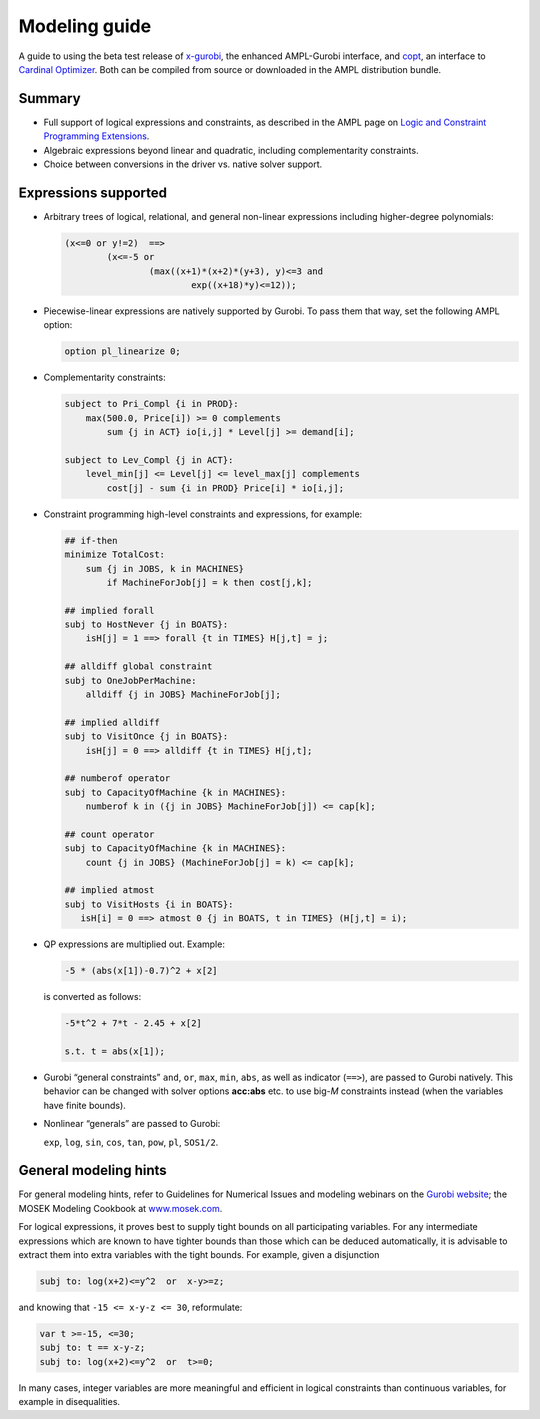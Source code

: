 .. _modeling_guide:

Modeling guide
==============

A guide to using the beta test release of
`x-gurobi <https://github.com/ampl/mp/tree/master/solvers/gurobidirect>`_,
the enhanced AMPL-Gurobi interface, and
`copt <https://github.com/ampl/mp/tree/master/solvers/copt>`_, an interface
to `Cardinal Optimizer <https://www.shanshu.ai/copt>`_.
Both
can be compiled from source or downloaded in the AMPL distribution bundle.


Summary
-------

- Full support of logical expressions and constraints, as described in the
  AMPL page on `Logic and Constraint Programming Extensions
  <https://ampl.com/resources/logic-and-constraint-programming-extensions/>`_.
  
- Algebraic expressions beyond linear and quadratic, including
  complementarity constraints.

- Choice between conversions in the driver vs. native solver support.


Expressions supported
---------------------

- Arbitrary trees of logical, relational, and general non-linear expressions
  including higher-degree polynomials:

  .. code-block:: ampl

        (x<=0 or y!=2)  ==>
                (x<=-5 or
                        (max((x+1)*(x+2)*(y+3), y)<=3 and
                                exp((x+18)*y)<=12));

- Piecewise-linear expressions are natively supported by Gurobi.
  To pass them that way, set the following AMPL option:

  .. code-block:: ampl

        option pl_linearize 0;

- Complementarity constraints:

  .. code-block:: ampl

        subject to Pri_Compl {i in PROD}:
            max(500.0, Price[i]) >= 0 complements
                sum {j in ACT} io[i,j] * Level[j] >= demand[i];

        subject to Lev_Compl {j in ACT}:
            level_min[j] <= Level[j] <= level_max[j] complements
                cost[j] - sum {i in PROD} Price[i] * io[i,j];

- Constraint programming high-level constraints and expressions, for example:

  .. code-block:: ampl

        ## if-then
        minimize TotalCost:
            sum {j in JOBS, k in MACHINES}
                if MachineForJob[j] = k then cost[j,k];

        ## implied forall
        subj to HostNever {j in BOATS}:
            isH[j] = 1 ==> forall {t in TIMES} H[j,t] = j;

        ## alldiff global constraint
        subj to OneJobPerMachine:
            alldiff {j in JOBS} MachineForJob[j];

        ## implied alldiff
        subj to VisitOnce {j in BOATS}:
            isH[j] = 0 ==> alldiff {t in TIMES} H[j,t];

        ## numberof operator
        subj to CapacityOfMachine {k in MACHINES}:
            numberof k in ({j in JOBS} MachineForJob[j]) <= cap[k];

        ## count operator
        subj to CapacityOfMachine {k in MACHINES}:
            count {j in JOBS} (MachineForJob[j] = k) <= cap[k];

        ## implied atmost
        subj to VisitHosts {i in BOATS}:
           isH[i] = 0 ==> atmost 0 {j in BOATS, t in TIMES} (H[j,t] = i);


- QP expressions are multiplied out. Example:

  .. code-block:: ampl

        -5 * (abs(x[1])-0.7)^2 + x[2]

  is converted as follows:

  .. code-block:: ampl

      -5*t^2 + 7*t - 2.45 + x[2]

      s.t. t = abs(x[1]);

- Gurobi “general constraints” ``and``, ``or``, ``max``, ``min``, ``abs``,
  as well as indicator (``==>``), are passed to Gurobi natively.
  This behavior can be changed with solver options **acc:abs** etc.
  to use big-*M* constraints instead (when the variables have
  finite bounds).

- Nonlinear “generals” are passed to Gurobi:

  ``exp``, ``log``, ``sin``, ``cos``, ``tan``, ``pow``, ``pl``, ``SOS1/2``.

General modeling hints
----------------------

For general modeling hints, refer to Guidelines for Numerical Issues
and modeling webinars on the `Gurobi website <http://www.gurobi.com>`_;
the MOSEK Modeling Cookbook at `www.mosek.com <https://www.mosek.com/>`_.

For logical expressions, it proves best to supply tight bounds on
all participating variables.
For any intermediate expressions which are known to have tighter bounds
than those which can be deduced automatically, it is advisable
to extract them into extra variables with the tight bounds.
For example, given a disjunction

.. code-block:: ampl

        subj to: log(x+2)<=y^2  or  x-y>=z;

and knowing that ``-15 <= x-y-z <= 30``, reformulate:

.. code-block:: ampl

        var t >=-15, <=30;
        subj to: t == x-y-z;
        subj to: log(x+2)<=y^2  or  t>=0;

In many cases, integer variables are more meaningful and efficient
in logical constraints
than continuous variables, for example in disequalities.
